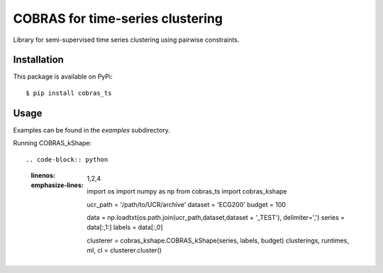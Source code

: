 =================================
COBRAS for time-series clustering
=================================

Library for semi-supervised time series clustering using pairwise constraints.


-----------------
Installation
-----------------

This package is available on PyPi::

    $ pip install cobras_ts


-----------------
Usage
-----------------

Examples can be found in the `examples` subdirectory.

Running COBRAS_kShape::

.. code-block:: python
   :linenos:
   :emphasize-lines: 1,2,4

    import os
    import numpy as np
    from cobras_ts import cobras_kshape

    ucr_path = '/path/to/UCR/archive'
    dataset = 'ECG200'
    budget = 100

    data = np.loadtxt(os.path.join(ucr_path,dataset,dataset + '_TEST'), delimiter=',')
    series = data[:,1:]
    labels = data[:,0]

    clusterer = cobras_kshape.COBRAS_kShape(series, labels, budget)
    clusterings, runtimes, ml, cl = clusterer.cluster()
